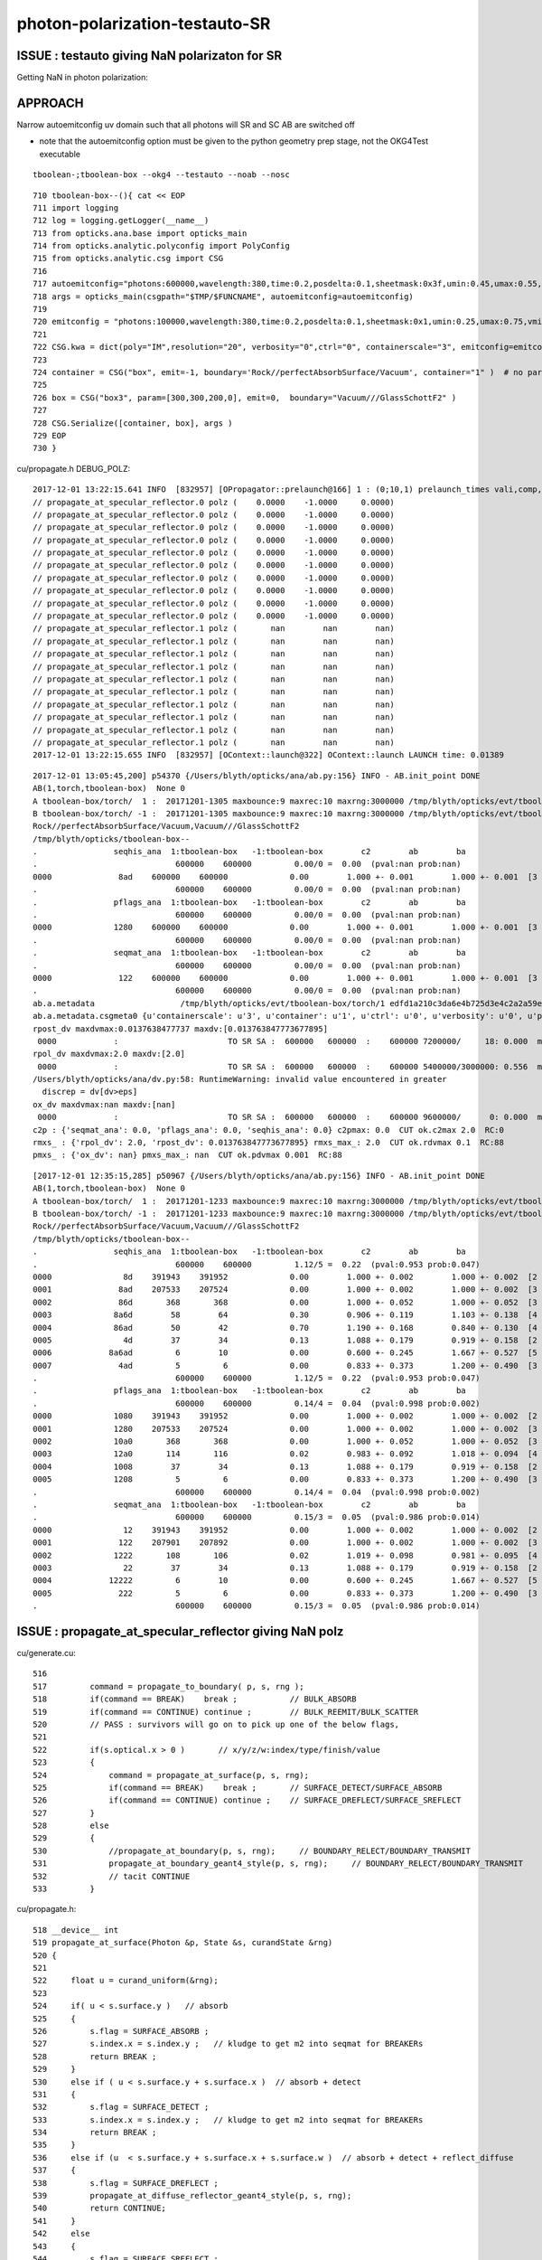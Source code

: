 photon-polarization-testauto-SR
==================================


ISSUE : testauto giving NaN polarizaton for SR
-------------------------------------------------

Getting NaN in photon polarization::






APPROACH
----------

Narrow autoemitconfig uv domain such that all photons will SR
and SC AB are switched off

* note that the autoemitconfig option must be given to the python geometry prep stage, 
  not the OKG4Test executable

::

     tboolean-;tboolean-box --okg4 --testauto --noab --nosc 


::

     710 tboolean-box--(){ cat << EOP 
     711 import logging
     712 log = logging.getLogger(__name__)
     713 from opticks.ana.base import opticks_main
     714 from opticks.analytic.polyconfig import PolyConfig
     715 from opticks.analytic.csg import CSG  
     716 
     717 autoemitconfig="photons:600000,wavelength:380,time:0.2,posdelta:0.1,sheetmask:0x3f,umin:0.45,umax:0.55,vmin:0.45,vmax:0.55"
     718 args = opticks_main(csgpath="$TMP/$FUNCNAME", autoemitconfig=autoemitconfig)
     719 
     720 emitconfig = "photons:100000,wavelength:380,time:0.2,posdelta:0.1,sheetmask:0x1,umin:0.25,umax:0.75,vmin:0.25,vmax:0.75" 
     721 
     722 CSG.kwa = dict(poly="IM",resolution="20", verbosity="0",ctrl="0", containerscale="3", emitconfig=emitconfig  )
     723 
     724 container = CSG("box", emit=-1, boundary='Rock//perfectAbsorbSurface/Vacuum', container="1" )  # no param, container="1" switches on auto-sizing
     725 
     726 box = CSG("box3", param=[300,300,200,0], emit=0,  boundary="Vacuum///GlassSchottF2" )
     727 
     728 CSG.Serialize([container, box], args )
     729 EOP
     730 }


cu/propagate.h DEBUG_POLZ::

    2017-12-01 13:22:15.641 INFO  [832957] [OPropagator::prelaunch@166] 1 : (0;10,1) prelaunch_times vali,comp,prel,lnch  0.0001 3.4463 0.1303 0.0000
    // propagate_at_specular_reflector.0 polz (    0.0000    -1.0000     0.0000) 
    // propagate_at_specular_reflector.0 polz (    0.0000    -1.0000     0.0000) 
    // propagate_at_specular_reflector.0 polz (    0.0000    -1.0000     0.0000) 
    // propagate_at_specular_reflector.0 polz (    0.0000    -1.0000     0.0000) 
    // propagate_at_specular_reflector.0 polz (    0.0000    -1.0000     0.0000) 
    // propagate_at_specular_reflector.0 polz (    0.0000    -1.0000     0.0000) 
    // propagate_at_specular_reflector.0 polz (    0.0000    -1.0000     0.0000) 
    // propagate_at_specular_reflector.0 polz (    0.0000    -1.0000     0.0000) 
    // propagate_at_specular_reflector.0 polz (    0.0000    -1.0000     0.0000) 
    // propagate_at_specular_reflector.0 polz (    0.0000    -1.0000     0.0000) 
    // propagate_at_specular_reflector.1 polz (       nan        nan        nan) 
    // propagate_at_specular_reflector.1 polz (       nan        nan        nan) 
    // propagate_at_specular_reflector.1 polz (       nan        nan        nan) 
    // propagate_at_specular_reflector.1 polz (       nan        nan        nan) 
    // propagate_at_specular_reflector.1 polz (       nan        nan        nan) 
    // propagate_at_specular_reflector.1 polz (       nan        nan        nan) 
    // propagate_at_specular_reflector.1 polz (       nan        nan        nan) 
    // propagate_at_specular_reflector.1 polz (       nan        nan        nan) 
    // propagate_at_specular_reflector.1 polz (       nan        nan        nan) 
    // propagate_at_specular_reflector.1 polz (       nan        nan        nan) 
    2017-12-01 13:22:15.655 INFO  [832957] [OContext::launch@322] OContext::launch LAUNCH time: 0.01389




::

    2017-12-01 13:05:45,200] p54370 {/Users/blyth/opticks/ana/ab.py:156} INFO - AB.init_point DONE
    AB(1,torch,tboolean-box)  None 0 
    A tboolean-box/torch/  1 :  20171201-1305 maxbounce:9 maxrec:10 maxrng:3000000 /tmp/blyth/opticks/evt/tboolean-box/torch/1/fdom.npy () 
    B tboolean-box/torch/ -1 :  20171201-1305 maxbounce:9 maxrec:10 maxrng:3000000 /tmp/blyth/opticks/evt/tboolean-box/torch/-1/fdom.npy (recstp) 
    Rock//perfectAbsorbSurface/Vacuum,Vacuum///GlassSchottF2
    /tmp/blyth/opticks/tboolean-box--
    .                seqhis_ana  1:tboolean-box   -1:tboolean-box        c2        ab        ba 
    .                             600000    600000         0.00/0 =  0.00  (pval:nan prob:nan)  
    0000              8ad    600000    600000             0.00        1.000 +- 0.001        1.000 +- 0.001  [3 ] TO SR SA
    .                             600000    600000         0.00/0 =  0.00  (pval:nan prob:nan)  
    .                pflags_ana  1:tboolean-box   -1:tboolean-box        c2        ab        ba 
    .                             600000    600000         0.00/0 =  0.00  (pval:nan prob:nan)  
    0000             1280    600000    600000             0.00        1.000 +- 0.001        1.000 +- 0.001  [3 ] TO|SR|SA
    .                             600000    600000         0.00/0 =  0.00  (pval:nan prob:nan)  
    .                seqmat_ana  1:tboolean-box   -1:tboolean-box        c2        ab        ba 
    .                             600000    600000         0.00/0 =  0.00  (pval:nan prob:nan)  
    0000              122    600000    600000             0.00        1.000 +- 0.001        1.000 +- 0.001  [3 ] Vm Vm Rk
    .                             600000    600000         0.00/0 =  0.00  (pval:nan prob:nan)  
    ab.a.metadata                  /tmp/blyth/opticks/evt/tboolean-box/torch/1 edfd1a210c3da6e4b725d3e4c2a2a59e 88d3ee8cc1674e4766a5b293d552ca26  600000    -1.0000 INTEROP_MODE 
    ab.a.metadata.csgmeta0 {u'containerscale': u'3', u'container': u'1', u'ctrl': u'0', u'verbosity': u'0', u'poly': u'IM', u'emitconfig': u'photons:100000,wavelength:380,time:0.2,posdelta:0.1,sheetmask:0x1,umin:0.25,umax:0.75,vmin:0.25,vmax:0.75', u'resolution': u'20', u'emit': -1}
    rpost_dv maxdvmax:0.0137638477737 maxdv:[0.013763847773677895] 
     0000            :                       TO SR SA :  600000   600000  :    600000 7200000/     18: 0.000  mx/mn/av 0.01376/     0/3.441e-08  eps:0.0002    
    rpol_dv maxdvmax:2.0 maxdv:[2.0] 
     0000            :                       TO SR SA :  600000   600000  :    600000 5400000/3000000: 0.556  mx/mn/av      2/     0/0.6667  eps:0.0002    
    /Users/blyth/opticks/ana/dv.py:58: RuntimeWarning: invalid value encountered in greater
      discrep = dv[dv>eps]
    ox_dv maxdvmax:nan maxdv:[nan] 
     0000            :                       TO SR SA :  600000   600000  :    600000 9600000/      0: 0.000  mx/mn/av    nan/   nan/   nan  eps:0.0002    
    c2p : {'seqmat_ana': 0.0, 'pflags_ana': 0.0, 'seqhis_ana': 0.0} c2pmax: 0.0  CUT ok.c2max 2.0  RC:0 
    rmxs_ : {'rpol_dv': 2.0, 'rpost_dv': 0.013763847773677895} rmxs_max_: 2.0  CUT ok.rdvmax 0.1  RC:88 
    pmxs_ : {'ox_dv': nan} pmxs_max_: nan  CUT ok.pdvmax 0.001  RC:88 





::

    [2017-12-01 12:35:15,285] p50967 {/Users/blyth/opticks/ana/ab.py:156} INFO - AB.init_point DONE
    AB(1,torch,tboolean-box)  None 0 
    A tboolean-box/torch/  1 :  20171201-1233 maxbounce:9 maxrec:10 maxrng:3000000 /tmp/blyth/opticks/evt/tboolean-box/torch/1/fdom.npy () 
    B tboolean-box/torch/ -1 :  20171201-1233 maxbounce:9 maxrec:10 maxrng:3000000 /tmp/blyth/opticks/evt/tboolean-box/torch/-1/fdom.npy (recstp) 
    Rock//perfectAbsorbSurface/Vacuum,Vacuum///GlassSchottF2
    /tmp/blyth/opticks/tboolean-box--
    .                seqhis_ana  1:tboolean-box   -1:tboolean-box        c2        ab        ba 
    .                             600000    600000         1.12/5 =  0.22  (pval:0.953 prob:0.047)  
    0000               8d    391943    391952             0.00        1.000 +- 0.002        1.000 +- 0.002  [2 ] TO SA
    0001              8ad    207533    207524             0.00        1.000 +- 0.002        1.000 +- 0.002  [3 ] TO SR SA
    0002              86d       368       368             0.00        1.000 +- 0.052        1.000 +- 0.052  [3 ] TO SC SA
    0003             8a6d        58        64             0.30        0.906 +- 0.119        1.103 +- 0.138  [4 ] TO SC SR SA
    0004             86ad        50        42             0.70        1.190 +- 0.168        0.840 +- 0.130  [4 ] TO SR SC SA
    0005               4d        37        34             0.13        1.088 +- 0.179        0.919 +- 0.158  [2 ] TO AB
    0006            8a6ad         6        10             0.00        0.600 +- 0.245        1.667 +- 0.527  [5 ] TO SR SC SR SA
    0007              4ad         5         6             0.00        0.833 +- 0.373        1.200 +- 0.490  [3 ] TO SR AB
    .                             600000    600000         1.12/5 =  0.22  (pval:0.953 prob:0.047)  
    .                pflags_ana  1:tboolean-box   -1:tboolean-box        c2        ab        ba 
    .                             600000    600000         0.14/4 =  0.04  (pval:0.998 prob:0.002)  
    0000             1080    391943    391952             0.00        1.000 +- 0.002        1.000 +- 0.002  [2 ] TO|SA
    0001             1280    207533    207524             0.00        1.000 +- 0.002        1.000 +- 0.002  [3 ] TO|SR|SA
    0002             10a0       368       368             0.00        1.000 +- 0.052        1.000 +- 0.052  [3 ] TO|SA|SC
    0003             12a0       114       116             0.02        0.983 +- 0.092        1.018 +- 0.094  [4 ] TO|SR|SA|SC
    0004             1008        37        34             0.13        1.088 +- 0.179        0.919 +- 0.158  [2 ] TO|AB
    0005             1208         5         6             0.00        0.833 +- 0.373        1.200 +- 0.490  [3 ] TO|SR|AB
    .                             600000    600000         0.14/4 =  0.04  (pval:0.998 prob:0.002)  
    .                seqmat_ana  1:tboolean-box   -1:tboolean-box        c2        ab        ba 
    .                             600000    600000         0.15/3 =  0.05  (pval:0.986 prob:0.014)  
    0000               12    391943    391952             0.00        1.000 +- 0.002        1.000 +- 0.002  [2 ] Vm Rk
    0001              122    207901    207892             0.00        1.000 +- 0.002        1.000 +- 0.002  [3 ] Vm Vm Rk
    0002             1222       108       106             0.02        1.019 +- 0.098        0.981 +- 0.095  [4 ] Vm Vm Vm Rk
    0003               22        37        34             0.13        1.088 +- 0.179        0.919 +- 0.158  [2 ] Vm Vm
    0004            12222         6        10             0.00        0.600 +- 0.245        1.667 +- 0.527  [5 ] Vm Vm Vm Vm Rk
    0005              222         5         6             0.00        0.833 +- 0.373        1.200 +- 0.490  [3 ] Vm Vm Vm
    .                             600000    600000         0.15/3 =  0.05  (pval:0.986 prob:0.014)  



ISSUE : propagate_at_specular_reflector giving NaN polz
----------------------------------------------------------


cu/generate.cu::

    516 
    517         command = propagate_to_boundary( p, s, rng );
    518         if(command == BREAK)    break ;           // BULK_ABSORB
    519         if(command == CONTINUE) continue ;        // BULK_REEMIT/BULK_SCATTER
    520         // PASS : survivors will go on to pick up one of the below flags, 
    521 
    522         if(s.optical.x > 0 )       // x/y/z/w:index/type/finish/value
    523         {
    524             command = propagate_at_surface(p, s, rng);
    525             if(command == BREAK)    break ;       // SURFACE_DETECT/SURFACE_ABSORB
    526             if(command == CONTINUE) continue ;    // SURFACE_DREFLECT/SURFACE_SREFLECT
    527         }
    528         else
    529         {
    530             //propagate_at_boundary(p, s, rng);     // BOUNDARY_RELECT/BOUNDARY_TRANSMIT
    531             propagate_at_boundary_geant4_style(p, s, rng);     // BOUNDARY_RELECT/BOUNDARY_TRANSMIT
    532             // tacit CONTINUE
    533         }



cu/propagate.h::

    518 __device__ int
    519 propagate_at_surface(Photon &p, State &s, curandState &rng)
    520 {
    521 
    522     float u = curand_uniform(&rng);
    523 
    524     if( u < s.surface.y )   // absorb   
    525     {
    526         s.flag = SURFACE_ABSORB ;
    527         s.index.x = s.index.y ;   // kludge to get m2 into seqmat for BREAKERs
    528         return BREAK ;
    529     }
    530     else if ( u < s.surface.y + s.surface.x )  // absorb + detect
    531     {
    532         s.flag = SURFACE_DETECT ;
    533         s.index.x = s.index.y ;   // kludge to get m2 into seqmat for BREAKERs
    534         return BREAK ;
    535     }
    536     else if (u  < s.surface.y + s.surface.x + s.surface.w )  // absorb + detect + reflect_diffuse 
    537     {
    538         s.flag = SURFACE_DREFLECT ;
    539         propagate_at_diffuse_reflector_geant4_style(p, s, rng);
    540         return CONTINUE;
    541     }
    542     else
    543     {
    544         s.flag = SURFACE_SREFLECT ;
    545         propagate_at_specular_reflector(p, s, rng );
    546         return CONTINUE;
    547     }
    548 }
    549 



::

    413 __device__ void propagate_at_specular_reflector(Photon &p, State &s, curandState &rng)
    414 {
    415     const float c1 = -dot(p.direction, s.surface_normal );     // c1 arranged to be +ve   
    416 
    417     // TODO: make change to c1 for normal incidence detection
    418 
    419     float3 incident_plane_normal = fabs(s.cos_theta) < 1e-6f ? p.polarization : normalize(cross(p.direction, s.surface_normal)) ;
    420 
    421     float normal_coefficient = dot(p.polarization, incident_plane_normal);  // fraction of E vector perpendicular to plane of incidence, ie S polarization
    422 
    423     p.direction += 2.0f*c1*s.surface_normal  ;
    424 
    425     bool s_polarized = curand_uniform(&rng) < normal_coefficient*normal_coefficient ;
    426 
    427     p.polarization = s_polarized
    428                        ?
    429                           incident_plane_normal
    430                        :
    431                           normalize(cross(incident_plane_normal, p.direction))
    432                        ;
    433 
    434     p.flags.i.x = 0 ;  // no-boundary-yet for new direction
    435 }





All final photon polz in "TO SR SA" are NaN
---------------------------------------------

::

    simon:opticks blyth$ tboolean-;tboolean-box-ip

    In [2]: ab.aselhis = "TO SR SA"

    In [3]: ab.a.ox
    Out[3]: 
    A()sliced
    A([[[-133.4443,   -1.4124, -450.    ,    2.5346],
            [   0.    ,    0.    ,   -1.    ,    1.    ],
            [      nan,       nan,       nan,  380.    ],
            [   0.    ,    0.    ,    0.    ,    0.    ]],

    In [6]: ab.a.ox[:,2,:3]
    Out[6]: 
    A()sliced
    A([[ nan,  nan,  nan],
           [ nan,  nan,  nan],
           [ nan,  nan,  nan],
           ..., 
           [ nan,  nan,  nan],
           [ nan,  nan,  nan],
           [ nan,  nan,  nan]], dtype=float32)

    In [7]: np.isnan(ab.a.ox[:,2,:3])
    Out[7]: 
    A()sliced
    A([[ True,  True,  True],
           [ True,  True,  True],
           [ True,  True,  True],
           ..., 
           [ True,  True,  True],
           [ True,  True,  True],
           [ True,  True,  True]], dtype=bool)

    In [8]: np.all(np.isnan(ab.a.ox[:,2,:3]))
    Out[8]: 
    A()sliced
    A(True, dtype=bool)




Point-by-point pol are unset beyond first point::

    In [4]: ab.a.rpol()
    Out[4]: 
    A()sliced
    A([[[ 0., -1.,  0.],
            [-1., -1., -1.],
            [-1., -1., -1.]],

           [[ 0., -1.,  0.],
            [-1., -1., -1.],
            [-1., -1., -1.]],

           [[ 0., -1.,  0.],
            [-1., -1., -1.],
            [-1., -1., -1.]],






Confirmed that NaN polz issue is specific to testauto/SR
------------------------------------------------------------

::

    simon:opticks blyth$ tboolean-;tboolean-box --okg4 
    ...

    .                             100000    100000         1.61/4 =  0.40  (pval:0.807 prob:0.193)  
    ab.a.metadata                  /tmp/blyth/opticks/evt/tboolean-box/torch/1 8210ebdae5967a9ef905291542364a4b 54be6772c3093360d09fefc4346e74a0  100000    -1.0000 INTEROP_MODE 
    ab.a.metadata.csgmeta0 {u'containerscale': u'3', u'container': u'1', u'ctrl': u'0', u'verbosity': u'0', u'poly': u'IM', u'emitconfig': u'photons:100000,wavelength:380,time:0.2,posdelta:0.1,sheetmask:0x1,umin:0.25,umax:0.75,vmin:0.25,vmax:0.75', u'resolution': u'20', u'emit': -1}
    rpost_dv maxdvmax:0.0137638477737 maxdv:[0.0, 0.013763847773674343, 0.0, 0.0, 0.0] 
     0000            :                          TO SA :   55321    55303  :     55249  441992/      0: 0.000  mx/mn/av      0/     0/     0  eps:0.0002    
     0001            :                    TO BT BT SA :   39222    39231  :     34492  551872/      8: 0.000  mx/mn/av 0.01376/     0/1.995e-07  eps:0.0002    
     0002            :                       TO BR SA :    2768     2814  :       188    2256/      0: 0.000  mx/mn/av      0/     0/     0  eps:0.0002    
     0003            :                 TO BT BR BT SA :    2425     2369  :       125    2500/      0: 0.000  mx/mn/av      0/     0/     0  eps:0.0002    
     0004            :              TO BT BR BR BT SA :     151      142  :         1      24/      0: 0.000  mx/mn/av      0/     0/     0  eps:0.0002    
    rpol_dv maxdvmax:0.0 maxdv:[0.0, 0.0, 0.0, 0.0, 0.0] 
     0000            :                          TO SA :   55321    55303  :     55249  331494/      0: 0.000  mx/mn/av      0/     0/     0  eps:0.0002    
     0001            :                    TO BT BT SA :   39222    39231  :     34492  413904/      0: 0.000  mx/mn/av      0/     0/     0  eps:0.0002    
     0002            :                       TO BR SA :    2768     2814  :       188    1692/      0: 0.000  mx/mn/av      0/     0/     0  eps:0.0002    
     0003            :                 TO BT BR BT SA :    2425     2369  :       125    1875/      0: 0.000  mx/mn/av      0/     0/     0  eps:0.0002    
     0004            :              TO BT BR BR BT SA :     151      142  :         1      18/      0: 0.000  mx/mn/av      0/     0/     0  eps:0.0002    
    ox_dv maxdvmax:3.0517578125e-05 maxdv:[3.0517578125e-05, 5.960464477539063e-08, 1.401298464324817e-45, 5.960464477539063e-08, 5.960464477539063e-08] 
     0000            :                          TO SA :   55321    55303  :     55249  883984/      0: 0.000  mx/mn/av 3.052e-05/     0/1.907e-06  eps:0.0002    
     0001            :                    TO BT BT SA :   39222    39231  :     34492  551872/      0: 0.000  mx/mn/av 5.96e-08/     0/3.725e-09  eps:0.0002    
     0002            :                       TO BR SA :    2768     2814  :       188    3008/      0: 0.000  mx/mn/av 1.401e-45/     0/8.758e-47  eps:0.0002    
     0003            :                 TO BT BR BT SA :    2425     2369  :       125    2000/      0: 0.000  mx/mn/av 5.96e-08/     0/3.725e-09  eps:0.0002    
     0004            :              TO BT BR BR BT SA :     151      142  :         1      16/      0: 0.000  mx/mn/av 5.96e-08/     0/3.725e-09  eps:0.0002    
    c2p : {'seqmat_ana': 0.40311601124980434, 'pflags_ana': 1.0829369776001112, 'seqhis_ana': 0.88772768790641765} c2pmax: 1.0829369776  CUT ok.c2max 2.0  RC:0 
    rmxs_ : {'rpol_dv': 0.0, 'rpost_dv': 0.013763847773674343} rmxs_max_: 0.0137638477737  CUT ok.rdvmax 0.1  RC:0 
    pmxs_ : {'ox_dv': 3.0517578125e-05} pmxs_max_: 3.0517578125e-05  CUT ok.pdvmax 0.001  RC:0 
    [2017-12-01 12:27:18,399] p49848 {/Users/blyth/opticks/ana/tboolean.py:43} INFO - early exit as non-interactive




Saving into photon buffer
--------------------------


     71 __device__ void psave( Photon& p, optix::buffer<float4>& pbuffer, unsigned int photon_offset)
     72 {
     73     pbuffer[photon_offset+0] = make_float4( p.position.x,    p.position.y,    p.position.z,     p.time );
     74     pbuffer[photon_offset+1] = make_float4( p.direction.x,   p.direction.y,   p.direction.z,    p.weight );
     75     pbuffer[photon_offset+2] = make_float4( p.polarization.x,p.polarization.y,p.polarization.z, p.wavelength );
     76     pbuffer[photon_offset+3] = make_float4( p.flags.f.x,     p.flags.f.y,     p.flags.f.z,      p.flags.f.w);
     77 }
     78 



::

    tboolean-;tboolean-box --okg4 --testauto
    tboolean-;tboolean-box-ip

    In [2]: ab.dvtabs[2]
    Out[2]: 
    ox_dv maxdvmax:3.0517578125e-05 maxdv:[3.0517578125e-05, nan] 
     0000            :                          TO SA :  391943   391952  :    391558 6264928/      0: 0.000  mx/mn/av 3.052e-05/     0/1.907e-06  eps:0.0002    
     0001            :                       TO SR SA :  207533   207524  :    207394 3318304/      0: 0.000  mx/mn/av    nan/   nan/   nan  eps:0.0002    


    In [8]: dvt.dvs[1].av
    Out[8]: 
    A()sliced
    A([[[-133.4443,   -1.4124, -450.    ,    2.5346],
            [   0.    ,    0.    ,   -1.    ,    1.    ],
            [      nan,       nan,       nan,  380.    ],
            [   0.    ,    0.    ,    0.    ,    0.    ]],

           [[ -44.3963, -116.7347, -450.    ,    2.5346],
            [   0.    ,    0.    ,   -1.    ,    1.    ],
            [      nan,       nan,       nan,  380.    ],
            [   0.    ,    0.    ,    0.    ,    0.    ]],

           [[ -43.5826, -147.5403, -450.    ,    2.5346],
            [   0.    ,    0.    ,   -1.    ,    1.    ],
            [      nan,       nan,       nan,  380.    ],
            [   0.    ,    0.    ,    0.    ,    0.    ]],

           ..., 
           [[-144.0839,  450.    ,  -23.8085,    2.2011],
            [   0.    ,    1.    ,    0.    ,    1.    ],
            [      nan,       nan,       nan,  380.    ],
            [   0.    ,    0.    ,    0.    ,    0.    ]],

           [[  71.1732,  450.    ,   56.2633,    2.2011],
            [   0.    ,    1.    ,    0.    ,    1.    ],
            [      nan,       nan,       nan,  380.    ],
            [   0.    ,    0.    ,    0.    ,    0.    ]],

           [[ -91.8347,  450.    ,   29.8083,    2.2011],
            [   0.    ,    1.    ,    0.    ,    1.    ],
            [      nan,       nan,       nan,  380.    ],
            [   0.    ,    0.    ,    0.    ,    0.    ]]], dtype=float32)

    In [9]: dvt.dvs[1].bv
    Out[9]: 
    A()sliced
    A([[[-133.4443,   -1.4124, -450.    ,    2.5346],
            [   0.    ,    0.    ,   -1.    ,    1.    ],
            [   0.    ,    1.    ,    0.    ,  380.    ],
            [   0.    ,    0.    ,    0.    ,    0.    ]],

           [[ -44.3963, -116.7347, -450.    ,    2.5346],
            [   0.    ,    0.    ,   -1.    ,    1.    ],
            [   0.    ,    1.    ,    0.    ,  380.    ],
            [   0.    ,    0.    ,    0.    ,    0.    ]],

           [[ -43.5826, -147.5403, -450.    ,    2.5346],
            [   0.    ,    0.    ,   -1.    ,    1.    ],
            [   0.    ,    1.    ,    0.    ,  380.    ],
            [   0.    ,    0.    ,    0.    ,    0.    ]],

           ..., 
           [[-144.0839,  450.    ,  -23.8085,    2.2011],
            [   0.    ,    1.    ,    0.    ,    1.    ],
            [   0.    ,    0.    ,    1.    ,  380.    ],
            [   0.    ,    0.    ,    0.    ,    0.    ]],

           [[  71.1732,  450.    ,   56.2633,    2.2011],
            [   0.    ,    1.    ,    0.    ,    1.    ],
            [   0.    ,    0.    ,    1.    ,  380.    ],
            [   0.    ,    0.    ,    0.    ,    0.    ]],

           [[ -91.8347,  450.    ,   29.8083,    2.2011],
            [   0.    ,    1.    ,    0.    ,    1.    ],
            [   0.    ,    0.    ,    1.    ,  380.    ],
            [   0.    ,    0.    ,    0.    ,    0.    ]]], dtype=float32)

    In [10]: 



::


    In [16]: ab.a.ox[:20,2]
    Out[16]: 
    A()sliced
    A([[   0.,   -1.,    0.,  380.],
           [  nan,   nan,   nan,  380.],
           [   0.,   -1.,    0.,  380.],
           [   0.,   -1.,    0.,  380.],
           [   0.,   -1.,    0.,  380.],
           [   0.,   -1.,    0.,  380.],
           [  nan,   nan,   nan,  380.],
           [  nan,   nan,   nan,  380.],
           [   0.,   -1.,    0.,  380.],
           [  nan,   nan,   nan,  380.],
           [   0.,   -1.,    0.,  380.],
           [   0.,   -1.,    0.,  380.],
           [   0.,   -1.,    0.,  380.],
           [   0.,   -1.,    0.,  380.],
           [   0.,   -1.,    0.,  380.],
           [  nan,   nan,   nan,  380.],
           [   0.,   -1.,    0.,  380.],
           [   0.,   -1.,    0.,  380.],
           [  nan,   nan,   nan,  380.],
           [  nan,   nan,   nan,  380.]], dtype=float32)

    In [18]: ab.a.ox.shape
    Out[18]: (600000, 4, 4)

    In [20]: ab.a.seqhis.shape
    Out[20]: (600000,)

    In [21]: ab.a.seqhis[:20]
    Out[21]: 
    A()sliced
    A([ 141, 2221,  141,  141,  141,  141, 2221, 2221,  141, 2221,  141,  141,  141,  141,  141, 2221,  141,  141, 2221, 2221], dtype=uint64)

    In [22]: hex(2221)
    Out[22]: '0x8ad'


    In [23]: ab.selhis = "TO SR SA"

    In [25]: ab.a.ox[:20,2]
    Out[25]: 
    A()sliced
    A([[  nan,   nan,   nan,  380.],
           [  nan,   nan,   nan,  380.],
           [  nan,   nan,   nan,  380.],
           [  nan,   nan,   nan,  380.],
           [  nan,   nan,   nan,  380.],
           [  nan,   nan,   nan,  380.],
           [  nan,   nan,   nan,  380.],
           [  nan,   nan,   nan,  380.],
           [  nan,   nan,   nan,  380.],
           [  nan,   nan,   nan,  380.],
           [  nan,   nan,   nan,  380.],
           [  nan,   nan,   nan,  380.],
           [  nan,   nan,   nan,  380.],
           [  nan,   nan,   nan,  380.],
           [  nan,   nan,   nan,  380.],
           [  nan,   nan,   nan,  380.],
           [  nan,   nan,   nan,  380.],
           [  nan,   nan,   nan,  380.],
           [  nan,   nan,   nan,  380.],
           [  nan,   nan,   nan,  380.]], dtype=float32)

    In [27]: ab.a.ox.shape
    Out[27]: (207533, 4, 4)

    In [28]: ab.a.rpol()
    Out[28]: 
    A()sliced
    A([[[ 0., -1.,  0.],
            [-1., -1., -1.],
            [-1., -1., -1.]],

           [[ 0., -1.,  0.],
            [-1., -1., -1.],
            [-1., -1., -1.]],

           [[ 0., -1.,  0.],
            [-1., -1., -1.],
            [-1., -1., -1.]],

           ..., 
           [[ 0.,  0., -1.],
            [-1., -1., -1.],
            [-1., -1., -1.]],

           [[ 0.,  0., -1.],
            [-1., -1., -1.],
            [-1., -1., -1.]],

           [[ 0.,  0., -1.],
            [-1., -1., -1.],
            [-1., -1., -1.]]], dtype=float32)

    In [29]: ab.b.rpol()
    Out[29]: 
    A()sliced
    A([[[ 0., -1.,  0.],
            [ 0.,  1.,  0.],
            [ 0.,  1.,  0.]],

           [[ 0., -1.,  0.],
            [ 0.,  1.,  0.],
            [ 0.,  1.,  0.]],

           [[ 0., -1.,  0.],
            [ 0.,  1.,  0.],
            [ 0.,  1.,  0.]],

           ..., 
           [[ 0.,  0., -1.],
            [ 0.,  0.,  1.],
            [ 0.,  0.,  1.]],

           [[ 0.,  0., -1.],
            [ 0.,  0.,  1.],
            [ 0.,  0.,  1.]],

           [[ 0.,  0., -1.],
            [ 0.,  0.,  1.],
            [ 0.,  0.,  1.]]], dtype=float32)




